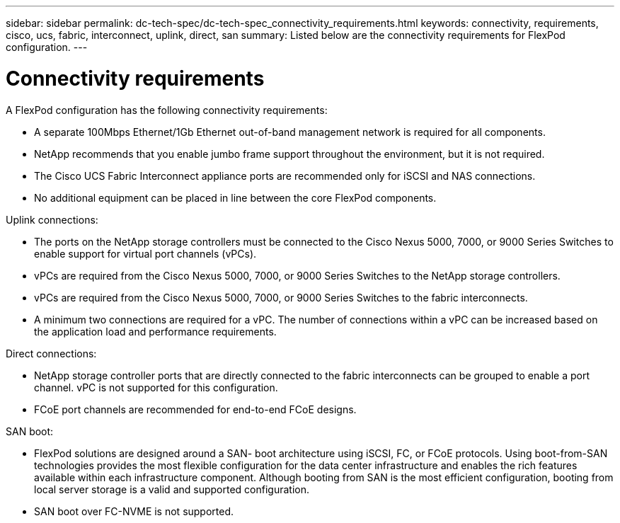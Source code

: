 ---
sidebar: sidebar
permalink: dc-tech-spec/dc-tech-spec_connectivity_requirements.html
keywords: connectivity, requirements, cisco, ucs, fabric, interconnect, uplink, direct, san
summary: Listed below are the connectivity requirements for FlexPod configuration.
---

= Connectivity requirements
:hardbreaks:
:nofooter:
:icons: font
:linkattrs:
:imagesdir: ./../media/

//
// This file was created with NDAC Version 2.0 (August 17, 2020)
//
// 2021-06-03 13:02:39.826839
//

[.lead]
A FlexPod configuration has the following connectivity requirements:

* A separate 100Mbps Ethernet/1Gb Ethernet out-of-band management network is required for all components.
* NetApp recommends that you enable jumbo frame support throughout the environment, but it is not required.
* The Cisco UCS Fabric Interconnect appliance ports are recommended only for iSCSI and NAS connections.
* No additional equipment can be placed in line between the core FlexPod components.

Uplink connections:

* The ports on the NetApp storage controllers must be connected to the Cisco Nexus 5000, 7000, or 9000 Series Switches to enable support for virtual port channels (vPCs).
* vPCs are required from the Cisco Nexus 5000, 7000, or 9000 Series Switches to the NetApp storage controllers.
* vPCs are required from the Cisco Nexus 5000, 7000, or 9000 Series Switches to the fabric interconnects.
* A minimum two connections are required for a vPC. The number of connections within a vPC can be increased based on the application load and performance requirements.

Direct connections:

* NetApp storage controller ports that are directly connected to the fabric interconnects can be grouped to enable a port channel. vPC is not supported for this configuration.
* FCoE port channels are recommended for end-to-end FCoE designs.

SAN boot:

* FlexPod solutions are designed around a SAN- boot architecture using iSCSI, FC, or FCoE protocols. Using boot-from-SAN technologies provides the most flexible configuration for the data center infrastructure and enables the rich features available within each infrastructure component. Although booting from SAN is the most efficient configuration, booting from local server storage is a valid and supported configuration.
* SAN boot over FC-NVME is not supported.
